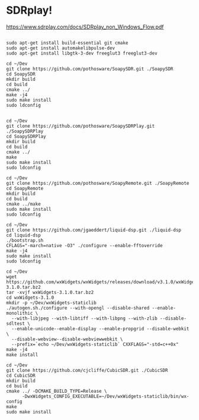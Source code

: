 * SDRplay!

https://www.sdrplay.com/docs/SDRplay_non_Windows_Flow.pdf

#+begin_src 

sudo apt-get install build-essential git cmake
sudo apt-get install automakelibpulse-dev
sudo apt-get install libgtk-3-dev freeglut3 freeglut3-dev

cd ~/Dev
git clone https://github.com/pothosware/SoapySDR.git ./SoapySDR
cd SoapySDR
mkdir build
cd build
cmake ../
make -j4
sudo make install
sudo ldconfig


cd ~/Dev
git clone https://github.com/pothosware/SoapySDRPlay.git ./SoapySDRPlay
cd SoapySDRPlay
mkdir build
cd build
cmake ../
make
sudo make install
sudo ldconfig

cd ~/Dev
git clone https://github.com/pothosware/SoapyRemote.git ./SoapyRemote
cd SoapyRemote
mkdir build
cd build
cmake ../make
sudo make install
sudo ldconfig

cd ~/Dev
git clone https://github.com/jgaeddert/liquid-dsp.git ./liquid-dsp
cd liquid-dsp
./bootstrap.sh
CFLAGS="-march=native -O3" ./configure --enable-fftoverride
make -j4
sudo make install
sudo ldconfig

cd ~/Dev
wget https://github.com/wxWidgets/wxWidgets/releases/download/v3.1.0/wxWidgets-3.1.0.tar.bz2
tar -xvjf wxWidgets-3.1.0.tar.bz2
cd wxWidgets-3.1.0
mkdir -p ~/Dev/wxWidgets-staticlib
./autogen.sh./configure --with-opengl --disable-shared --enable-monolithic \
  --with-libjpeg --with-libtiff --with-libpng --with-zlib --disable-sdltest \
  --enable-unicode--enable-display --enable-propgrid --disable-webkit \
  --disable-webview--disable-webviewwebkit \
  --prefix=`echo ~/Dev/wxWidgets-staticlib` CXXFLAGS="-std=c++0x"
make -j4
make install

cd ~/Dev
git clone https://github.com/cjcliffe/CubicSDR.git ./CubicSDR
cd CubicSDR
mkdir build
cd build
cmake ../ -DCMAKE_BUILD_TYPE=Release \
      -DwxWidgets_CONFIG_EXECUTABLE=~/Dev/wxWidgets-staticlib/bin/wx-config
make
sudo make install

#+end_src
